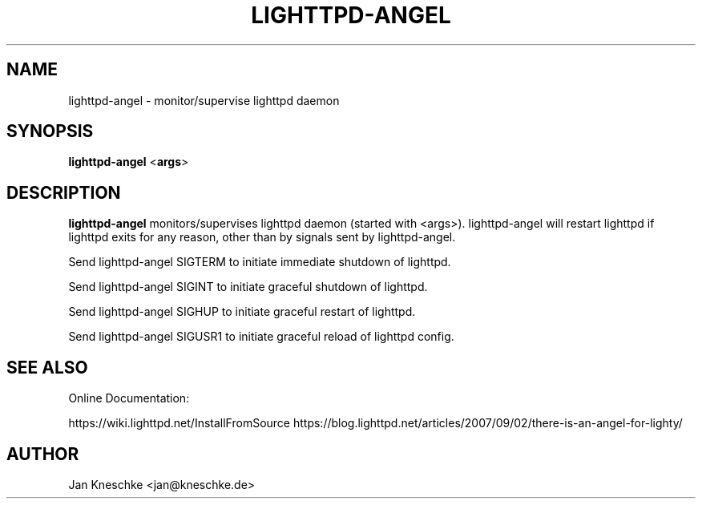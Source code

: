 .TH LIGHTTPD-ANGEL "8" "2016-10-18" "" ""
.
.SH NAME
lighttpd-angel \- monitor/supervise lighttpd daemon
.
.SH SYNOPSIS
\fBlighttpd-angel\fP <\fBargs\fP>
.
.SH DESCRIPTION
\fBlighttpd-angel\fP monitors/supervises lighttpd daemon (started with <args>).
lighttpd-angel will restart lighttpd if lighttpd exits for any reason, other
than by signals sent by lighttpd-angel.
.PP
Send lighttpd-angel SIGTERM to initiate immediate shutdown of lighttpd.
.PP
Send lighttpd-angel SIGINT to initiate graceful shutdown of lighttpd.
.PP
Send lighttpd-angel SIGHUP to initiate graceful restart of lighttpd.
.PP
Send lighttpd-angel SIGUSR1 to initiate graceful reload of lighttpd config.
.
.SH SEE ALSO
Online Documentation:

https://wiki.lighttpd.net/InstallFromSource
https://blog.lighttpd.net/articles/2007/09/02/there-is-an-angel-for-lighty/
.
.SH AUTHOR
Jan Kneschke <jan@kneschke.de>
